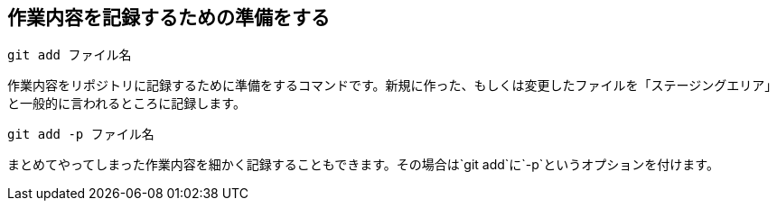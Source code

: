 [[git-add]]

== 作業内容を記録するための準備をする

```
git add ファイル名
```

作業内容をリポジトリに記録するために準備をするコマンドです。新規に作った、もしくは変更したファイルを「ステージングエリア」と一般的に言われるところに記録します。

```
git add -p ファイル名
```

まとめてやってしまった作業内容を細かく記録することもできます。その場合は`git add`に`-p`というオプションを付けます。

